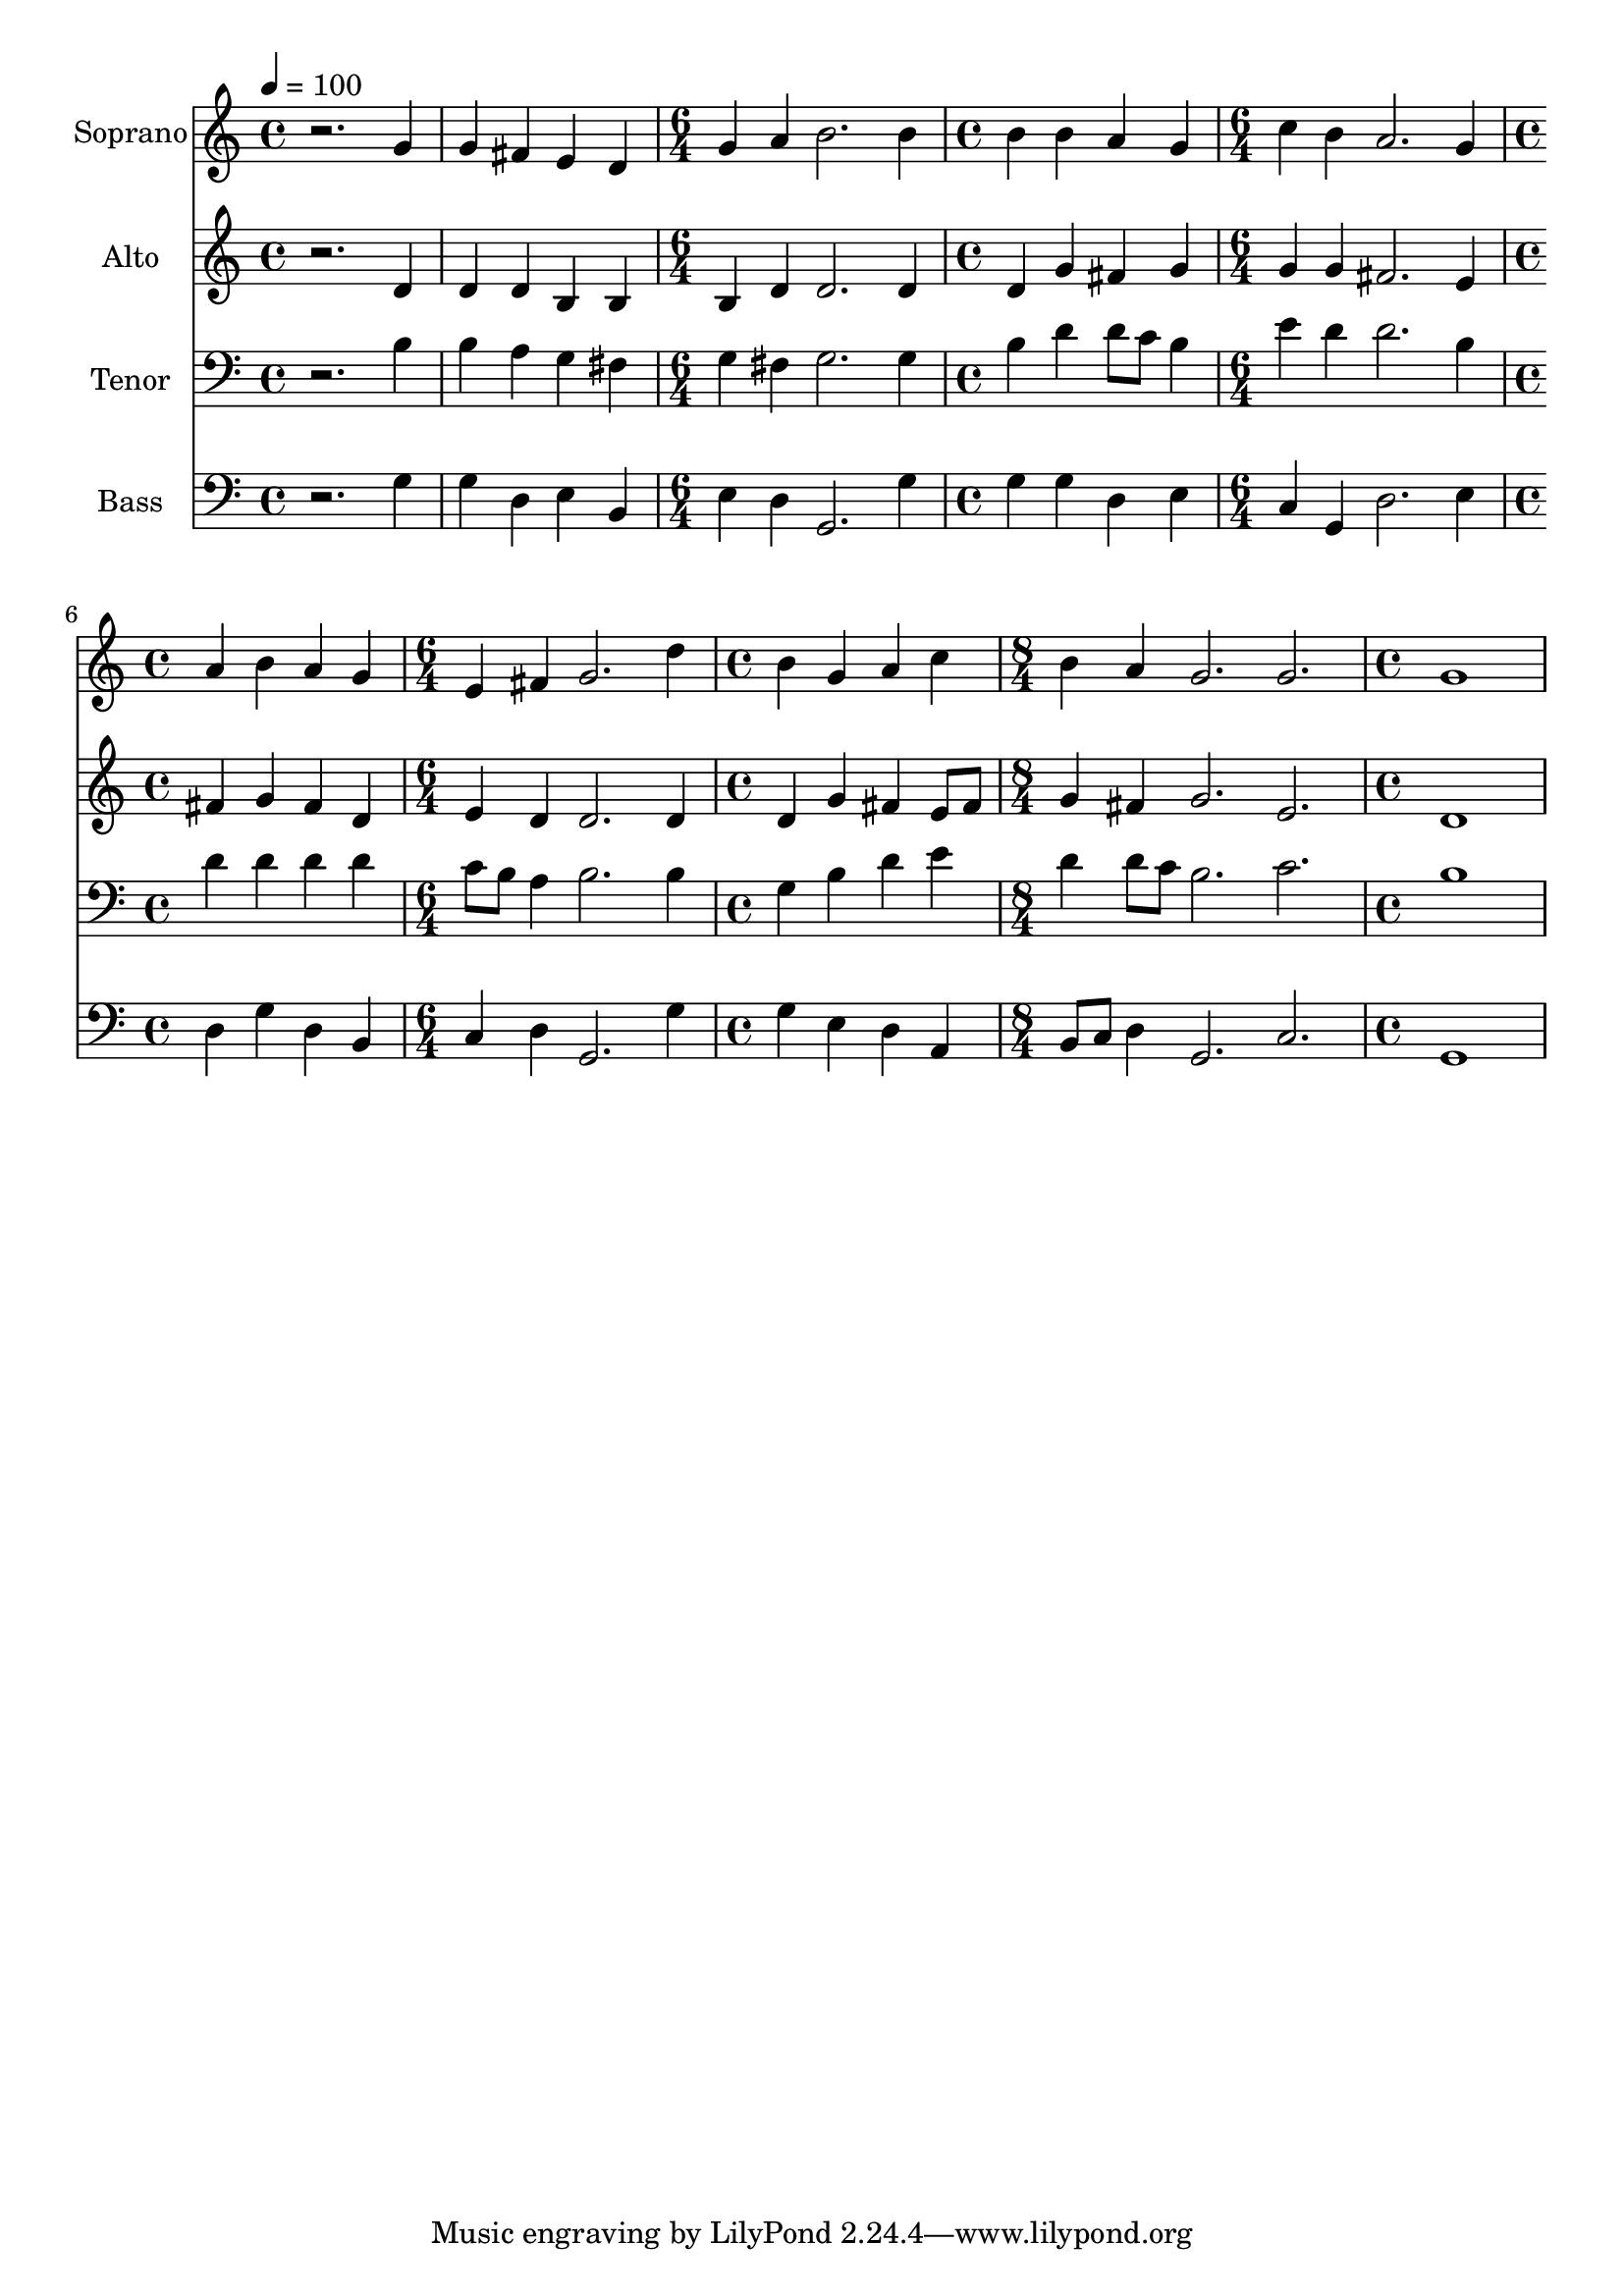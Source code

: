 % Lily was here -- automatically converted by c:/Program Files (x86)/LilyPond/usr/bin/midi2ly.py from mid/055.mid
\version "2.14.0"

\layout {
  \context {
    \Voice
    \remove "Note_heads_engraver"
    \consists "Completion_heads_engraver"
    \remove "Rest_engraver"
    \consists "Completion_rest_engraver"
  }
}

trackAchannelA = {
  
  \time 4/4 
  
  \tempo 4 = 100 
  \skip 1*2 
  \time 6/4 
  \skip 1. 
  | % 4
  
  \time 4/4 
  \skip 1 
  | % 5
  
  \time 6/4 
  \skip 1. 
  | % 6
  
  \time 4/4 
  \skip 1 
  | % 7
  
  \time 6/4 
  \skip 1. 
  | % 8
  
  \time 4/4 
  \skip 1 
  | % 9
  
  \time 8/4 
  \skip 1*2 
  | % 10
  
  \time 4/4 
  
}

trackA = <<
  \context Voice = voiceA \trackAchannelA
>>


trackBchannelA = {
  
  \set Staff.instrumentName = "Soprano"
  
}

trackBchannelB = \relative c {
  r2. g''4 
  | % 2
  g fis e d 
  | % 3
  g a b2. b4 b b 
  | % 5
  a g c b 
  | % 6
  a2. g4 
  | % 7
  a b a g 
  | % 8
  e fis g2. d'4 b g 
  | % 10
  a c b a 
  | % 11
  g2. g g1 
}

trackB = <<
  \context Voice = voiceA \trackBchannelA
  \context Voice = voiceB \trackBchannelB
>>


trackCchannelA = {
  
  \set Staff.instrumentName = "Alto"
  
}

trackCchannelB = \relative c {
  r2. d'4 
  | % 2
  d d b b 
  | % 3
  b d d2. d4 d g 
  | % 5
  fis g g g 
  | % 6
  fis2. e4 
  | % 7
  fis g fis d 
  | % 8
  e d d2. d4 d g 
  | % 10
  fis e8 fis g4 fis 
  | % 11
  g2. e d1 
}

trackC = <<
  \context Voice = voiceA \trackCchannelA
  \context Voice = voiceB \trackCchannelB
>>


trackDchannelA = {
  
  \set Staff.instrumentName = "Tenor"
  
}

trackDchannelB = \relative c {
  r2. b'4 
  | % 2
  b a g fis 
  | % 3
  g fis g2. g4 b d 
  | % 5
  d8 c b4 e d 
  | % 6
  d2. b4 
  | % 7
  d d d d 
  | % 8
  c8 b a4 b2. b4 g b 
  | % 10
  d e d d8 c 
  | % 11
  b2. c b1 
}

trackD = <<

  \clef bass
  
  \context Voice = voiceA \trackDchannelA
  \context Voice = voiceB \trackDchannelB
>>


trackEchannelA = {
  
  \set Staff.instrumentName = "Bass"
  
}

trackEchannelB = \relative c {
  r2. g'4 
  | % 2
  g d e b 
  | % 3
  e d g,2. g'4 g g 
  | % 5
  d e c g 
  | % 6
  d'2. e4 
  | % 7
  d g d b 
  | % 8
  c d g,2. g'4 g e 
  | % 10
  d a b8 c d4 
  | % 11
  g,2. c g1 
}

trackE = <<

  \clef bass
  
  \context Voice = voiceA \trackEchannelA
  \context Voice = voiceB \trackEchannelB
>>


\score {
  <<
    \context Staff=trackB \trackA
    \context Staff=trackB \trackB
    \context Staff=trackC \trackA
    \context Staff=trackC \trackC
    \context Staff=trackD \trackA
    \context Staff=trackD \trackD
    \context Staff=trackE \trackA
    \context Staff=trackE \trackE
  >>
  \layout {}
  \midi {}
}
